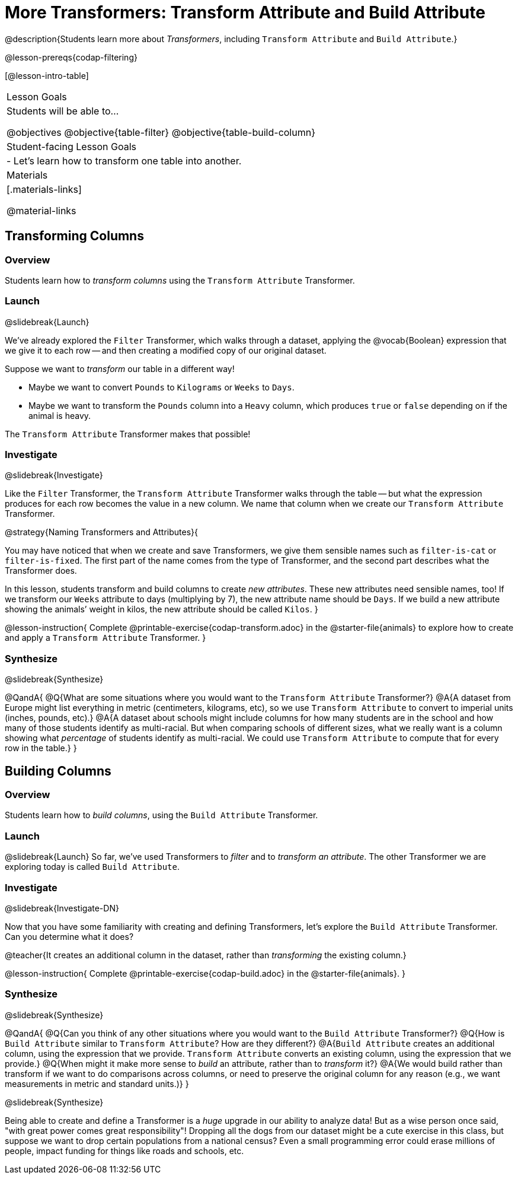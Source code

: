 = More Transformers: Transform Attribute and Build Attribute

@description{Students learn more about _Transformers_, including `Transform Attribute` and `Build Attribute`.}

@lesson-prereqs{codap-filtering}


[@lesson-intro-table]
|===
| Lesson Goals
| Students will be able to...

@objectives
@objective{table-filter}
@objective{table-build-column}

| Student-facing Lesson Goals
|

- Let’s learn how to transform one table into another.

| Materials
|[.materials-links]

@material-links

|===


== Transforming Columns

=== Overview
Students learn how to _transform columns_ using the `Transform Attribute` Transformer.

=== Launch
@slidebreak{Launch}

We've already explored the `Filter` Transformer, which walks through a dataset, applying the @vocab{Boolean} expression that we give it to each row -- and then creating a modified copy of our original dataset.

Suppose we want to _transform_ our table in a different way!

- Maybe we want to convert `Pounds` to `Kilograms` or `Weeks` to `Days`.
- Maybe we want to transform the `Pounds` column into a `Heavy` column, which produces `true` or `false` depending on if the animal is heavy.

The `Transform Attribute` Transformer makes that possible!

=== Investigate
@slidebreak{Investigate}

Like the `Filter` Transformer, the `Transform Attribute` Transformer walks through the table -- but what the expression produces for each row becomes the value in a new column. We name that column when we create our `Transform Attribute` Transformer.

@strategy{Naming Transformers and Attributes}{


You may have noticed that when we create and save Transformers, we give them sensible names such as `filter-is-cat` or `filter-is-fixed`. The first part of the name comes from the type of Transformer, and the second part describes what the Transformer does.

In this lesson, students transform and build columns to create _new attributes_. These new attributes need sensible names, too!  If we transform our `Weeks` attribute to days (multiplying by 7), the new attribute name should be `Days`.  If we build a new attribute showing the animals’ weight in kilos, the new attribute should be called `Kilos`.
}

@lesson-instruction{
Complete @printable-exercise{codap-transform.adoc} in the @starter-file{animals} to explore how to create and apply a `Transform Attribute` Transformer.
}


=== Synthesize
@slidebreak{Synthesize}

@QandA{
@Q{What are some situations where you would want to the `Transform Attribute` Transformer?}
@A{A dataset from Europe might list everything in metric (centimeters, kilograms, etc), so we use `Transform Attribute` to convert to imperial units (inches, pounds, etc).}
@A{A dataset about schools might include columns for how many students are in the school and how many of those students identify as multi-racial. But when comparing schools of different sizes, what we really want is a column showing what _percentage_ of students identify as multi-racial. We could use `Transform Attribute` to compute that for every row in the table.}
}

== Building Columns

=== Overview
Students learn how to _build columns_, using the `Build Attribute` Transformer.

=== Launch
@slidebreak{Launch}
So far, we've used Transformers to _filter_ and to _transform an attribute_. The other Transformer we are exploring today is called `Build Attribute`.

=== Investigate
@slidebreak{Investigate-DN}

Now that you have some familiarity with creating and defining Transformers, let's explore the `Build Attribute` Transformer. Can you determine what it does?

@teacher{It creates an additional column in the dataset, rather than _transforming_ the existing column.}

@lesson-instruction{
Complete @printable-exercise{codap-build.adoc} in the @starter-file{animals}.
}


=== Synthesize
@slidebreak{Synthesize}

@QandA{
@Q{Can you think of any other situations where you would want to the `Build Attribute` Transformer?}
@Q{How is `Build Attribute` similar to `Transform Attribute`? How are they different?}
@A{`Build Attribute` creates an additional column, using the expression that we provide. `Transform Attribute` converts an existing column, using the expression that we provide.}
@Q{When might it make more sense to _build_ an attribute, rather than to _transform_ it?}
@A{We would build rather than transform if we want to do comparisons across columns, or need to preserve the original column for any reason (e.g., we want measurements in metric and standard units.)}
}

@slidebreak{Synthesize}

Being able to create and define a Transformer is a _huge_ upgrade in our ability to analyze data! But as a wise person once said, "with great power comes great responsibility"! Dropping all the dogs from our dataset might be a cute exercise in this class, but suppose we want to drop certain populations from a national census? Even a small programming error could erase millions of people, impact funding for things like roads and schools, etc.

